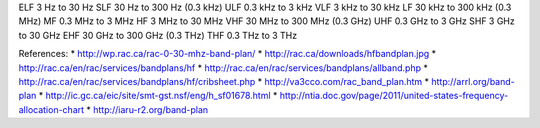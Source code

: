 ELF 3 Hz to 30 Hz
SLF 30 Hz to 300 Hz (0.3 kHz)
ULF 0.3 kHz to 3 kHz
VLF 3 kHz to 30 kHz
LF 30 kHz to 300 kHz (0.3 MHz)
MF 0.3 MHz to 3 MHz
HF 3 MHz to 30 MHz
VHF 30 MHz to 300 MHz (0.3 GHz)
UHF 0.3 GHz to 3 GHz
SHF 3 GHz to 30 GHz
EHF 30 GHz to 300 GHz (0.3 THz)
THF 0.3 THz to 3 THz

References:
* http://wp.rac.ca/rac-0-30-mhz-band-plan/
* http://rac.ca/downloads/hfbandplan.jpg
* http://rac.ca/en/rac/services/bandplans/hf
* http://rac.ca/en/rac/services/bandplans/allband.php
* http://rac.ca/en/rac/services/bandplans/hf/cribsheet.php
* http://va3cco.com/rac_band_plan.htm
* http://arrl.org/band-plan
* http://ic.gc.ca/eic/site/smt-gst.nsf/eng/h_sf01678.html
* http://ntia.doc.gov/page/2011/united-states-frequency-allocation-chart
* http://iaru-r2.org/band-plan
